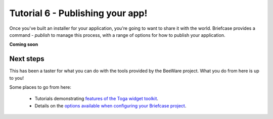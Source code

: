 =================================
Tutorial 6 - Publishing your app!
=================================

Once you've built an installer for your application, you're going to want to
share it with the world. Briefcase provides a command - `publish` to manage
this process, with a range of options for how to publish your application.

**Coming soon**

Next steps
==========

This has been a taster for what you can do with the tools provided by the
BeeWare project. What you do from here is up to you!

Some places to go from here:

 * Tutorials demonstrating `features of the Toga widget toolkit
   <https://toga.readthedocs.io/en/latest/tutorial/index.html>`__.
 * Details on the `options available when configuring your Briefcase project
   <https://briefcase.readthedocs.io/en/latest/reference/index.html>`__.
